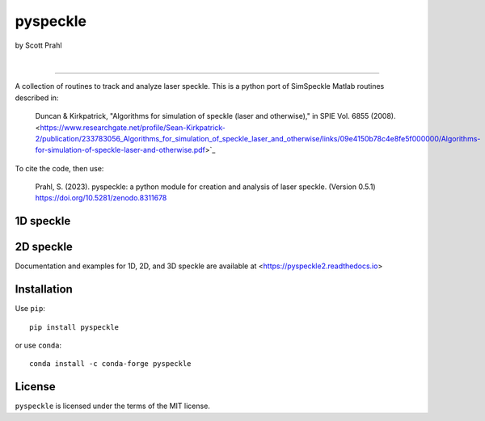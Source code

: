 pyspeckle
=========

by Scott Prahl

.. image:: https://img.shields.io/pypi/v/pyspeckle?color=68CA66
   :target: https://pypi.org/project/pyspeckle/
   :alt: pypi

.. image:: https://img.shields.io/github/v/tag/scottprahl/pyspeckle?label=github&color=68CA66
   :target: https://github.com/scottprahl/pyspeckle
   :alt: github

.. image:: https://img.shields.io/conda/v/conda-forge/pyspeckle?label=conda&color=68CA66
   :target: https://anaconda.org/conda-forge/pyspeckle
   :alt: conda-forge

.. image:: https://zenodo.org/badge/131667397.svg
   :target: https://zenodo.org/badge/latestdoi/131667397
   :alt: doi

|

.. image:: https://img.shields.io/github/license/scottprahl/pyspeckle?color=68CA66
   :target: https://github.com/scottprahl/pyspeckle/blob/master/LICENSE.txt
   :alt: License

.. image:: https://github.com/scottprahl/pyspeckle/actions/workflows/test.yaml/badge.svg
   :target: https://github.com/scottprahl/pyspeckle/actions/workflows/test.yaml
   :alt: Testing

.. image:: https://readthedocs.org/projects/pyspeckle2/badge?color=68CA66
   :target: https://pyspeckle2.readthedocs.io
   :alt: Docs

.. image:: https://img.shields.io/pypi/dm/pyspeckle?color=68CA66
   :target: https://pypi.org/project/pyspeckle/
   :alt: Downloads

________

A collection of routines to track and analyze laser speckle.  This is a python
port of SimSpeckle Matlab routines described in:

 
    Duncan & Kirkpatrick, "Algorithms for simulation of speckle (laser and otherwise)," in SPIE Vol. 6855 (2008). <https://www.researchgate.net/profile/Sean-Kirkpatrick-2/publication/233783056_Algorithms_for_simulation_of_speckle_laser_and_otherwise/links/09e4150b78c4e8fe5f000000/Algorithms-for-simulation-of-speckle-laser-and-otherwise.pdf>`_

To cite the code, then use:

 
     Prahl, S. (2023). pyspeckle: a python module for creation and analysis of laser speckle. (Version 0.5.1) https://doi.org/10.5281/zenodo.8311678

1D speckle
----------
.. image:: https://raw.githubusercontent.com/scottprahl/pyspeckle/master/docs/oneD_example.png
   :alt: 1D speckle plot

2D speckle
----------
.. image:: https://raw.githubusercontent.com/scottprahl/pyspeckle/master/docs/twoD_speckle.png
   :alt: 2D speckle plot

Documentation and examples for 1D, 2D, and 3D speckle are available at <https://pyspeckle2.readthedocs.io>

Installation
-------------

Use ``pip``::
    
    pip install pyspeckle

or use ``conda``::
    
    conda install -c conda-forge pyspeckle

License
-------

``pyspeckle`` is licensed under the terms of the MIT license.